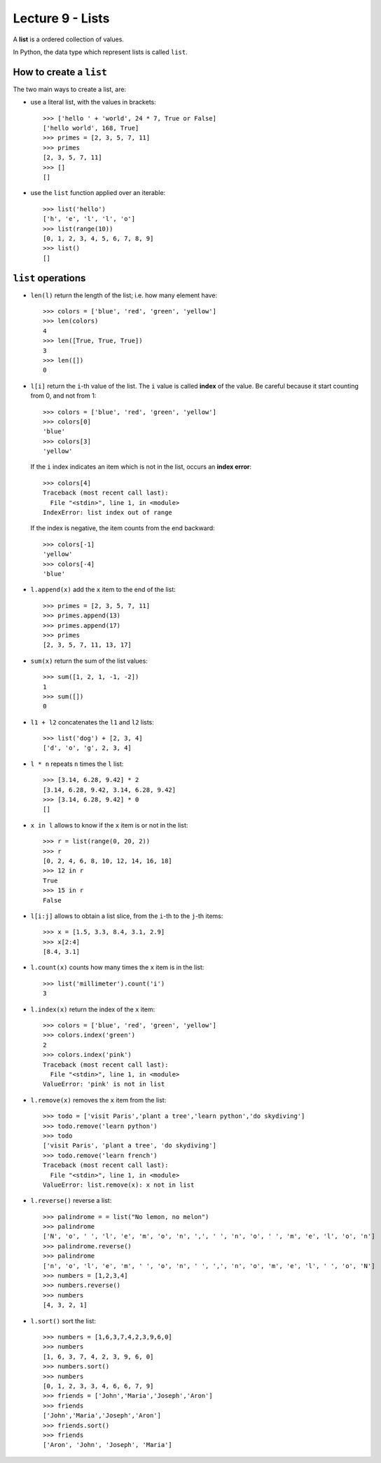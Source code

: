 Lecture 9 - Lists
-----------------

.. index:: list

A **list** is a ordered collection of values.

In Python, the data type which represent lists is called
``list``.

How to create a ``list``
~~~~~~~~~~~~~~~~~~~~~~~~

The two main ways to create a list, are:

* use a literal list, with the values in brackets::

    >>> ['hello ' + 'world', 24 * 7, True or False]
    ['hello world', 168, True]
    >>> primes = [2, 3, 5, 7, 11]
    >>> primes
    [2, 3, 5, 7, 11]
    >>> []
    []

* use the ``list`` function applied over an iterable::

    >>> list('hello')
    ['h', 'e', 'l', 'l', 'o']
    >>> list(range(10))
    [0, 1, 2, 3, 4, 5, 6, 7, 8, 9]
    >>> list()
    []

``list`` operations
~~~~~~~~~~~~~~~~~~~

* ``len(l)`` return the length of the list;
  i.e. how many element have::

    >>> colors = ['blue', 'red', 'green', 'yellow']
    >>> len(colors)
    4
    >>> len([True, True, True])
    3
    >>> len([])
    0

* ``l[i]`` return the ``i``-th value of the list.
  The ``i`` value is called **index** of the value.
  Be careful because it start counting from 0,
  and not from 1::

    >>> colors = ['blue', 'red', 'green', 'yellow']
    >>> colors[0]
    'blue'
    >>> colors[3]
    'yellow'

  If the ``i`` index indicates an item which is not in the list,
  occurs an **index error**::

    >>> colors[4]
    Traceback (most recent call last):
      File "<stdin>", line 1, in <module>
    IndexError: list index out of range

  If the index is negative,
  the item counts from the end backward::

    >>> colors[-1]
    'yellow'
    >>> colors[-4]
    'blue'

* ``l.append(x)`` add the ``x`` item to the end of the list::

    >>> primes = [2, 3, 5, 7, 11]
    >>> primes.append(13)
    >>> primes.append(17)
    >>> primes
    [2, 3, 5, 7, 11, 13, 17]

* ``sum(x)`` return the sum of the list values::

    >>> sum([1, 2, 1, -1, -2])
    1
    >>> sum([])
    0

* ``l1 + l2`` concatenates the  ``l1`` and ``l2`` lists::

    >>> list('dog') + [2, 3, 4]
    ['d', 'o', 'g', 2, 3, 4]

* ``l * n`` repeats ``n`` times the ``l`` list::

    >>> [3.14, 6.28, 9.42] * 2
    [3.14, 6.28, 9.42, 3.14, 6.28, 9.42]
    >>> [3.14, 6.28, 9.42] * 0
    []

* ``x in l`` allows to know if the  ``x`` item is or not in the list::

    >>> r = list(range(0, 20, 2))
    >>> r
    [0, 2, 4, 6, 8, 10, 12, 14, 16, 18]
    >>> 12 in r
    True
    >>> 15 in r
    False

* ``l[i:j]`` allows to obtain a list slice,
  from the ``i``-th to the ``j``-th items::

    >>> x = [1.5, 3.3, 8.4, 3.1, 2.9]
    >>> x[2:4]
    [8.4, 3.1]

* ``l.count(x)`` counts how many times the ``x`` item
  is in the list::

    >>> list('millimeter').count('i')
    3

* ``l.index(x)`` return the index of the ``x`` item::

    >>> colors = ['blue', 'red', 'green', 'yellow']
    >>> colors.index('green')
    2
    >>> colors.index('pink')
    Traceback (most recent call last):
      File "<stdin>", line 1, in <module>
    ValueError: 'pink' is not in list

* ``l.remove(x)`` removes the ``x`` item from the list::

    >>> todo = ['visit Paris','plant a tree','learn python','do skydiving']
    >>> todo.remove('learn python')
    >>> todo
    ['visit Paris', 'plant a tree', 'do skydiving']
    >>> todo.remove('learn french')
    Traceback (most recent call last):
      File "<stdin>", line 1, in <module>
    ValueError: list.remove(x): x not in list

* ``l.reverse()`` reverse a list::

    >>> palindrome = = list("No lemon, no melon")
    >>> palindrome
    ['N', 'o', ' ', 'l', 'e', 'm', 'o', 'n', ',', ' ', 'n', 'o', ' ', 'm', 'e', 'l', 'o', 'n']   
    >>> palindrome.reverse()
    >>> palindrome
    ['n', 'o', 'l', 'e', 'm', ' ', 'o', 'n', ' ', ',', 'n', 'o', 'm', 'e', 'l', ' ', 'o', 'N']
    >>> numbers = [1,2,3,4]
    >>> numbers.reverse() 
    >>> numbers
    [4, 3, 2, 1]

* ``l.sort()`` sort the list::

    >>> numbers = [1,6,3,7,4,2,3,9,6,0]
    >>> numbers
    [1, 6, 3, 7, 4, 2, 3, 9, 6, 0]
    >>> numbers.sort()
    >>> numbers
    [0, 1, 2, 3, 3, 4, 6, 6, 7, 9]
    >>> friends = ['John','Maria','Joseph','Aron']
    >>> friends
    ['John','Maria','Joseph','Aron']
    >>> friends.sort()
    >>> friends
    ['Aron', 'John', 'Joseph', 'Maria']

